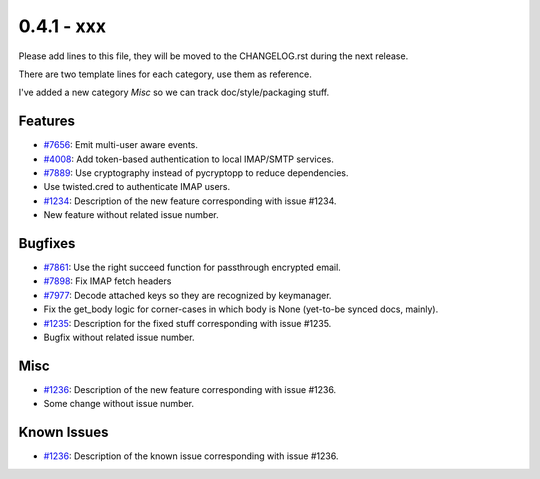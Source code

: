 0.4.1 - xxx
+++++++++++++++++++++++++++++++

Please add lines to this file, they will be moved to the CHANGELOG.rst during
the next release.

There are two template lines for each category, use them as reference.

I've added a new category `Misc` so we can track doc/style/packaging stuff.

Features
~~~~~~~~
- `#7656 <https://leap.se/code/issues/7656>`_: Emit multi-user aware events.
- `#4008 <https://leap.se/code/issues/4008>`_: Add token-based authentication to local IMAP/SMTP services.
- `#7889 <https://leap.se/code/issues/7889>`_: Use cryptography instead of pycryptopp to reduce dependencies.
- Use twisted.cred to authenticate IMAP users.

- `#1234 <https://leap.se/code/issues/1234>`_: Description of the new feature corresponding with issue #1234.
- New feature without related issue number.

Bugfixes
~~~~~~~~
- `#7861 <https://leap.se/code/issues/7861>`_: Use the right succeed function for passthrough encrypted email.
- `#7898 <https://leap.se/code/issues/7898>`_: Fix IMAP fetch headers
- `#7977 <https://leap.se/code/issues/7977>`_: Decode attached keys so they are recognized by keymanager.
- Fix the get_body logic for corner-cases in which body is None (yet-to-be synced docs, mainly).

- `#1235 <https://leap.se/code/issues/1235>`_: Description for the fixed stuff corresponding with issue #1235.
- Bugfix without related issue number.

Misc
~~~~
- `#1236 <https://leap.se/code/issues/1236>`_: Description of the new feature corresponding with issue #1236.
- Some change without issue number.

Known Issues
~~~~~~~~~~~~
- `#1236 <https://leap.se/code/issues/1236>`_: Description of the known issue corresponding with issue #1236.
